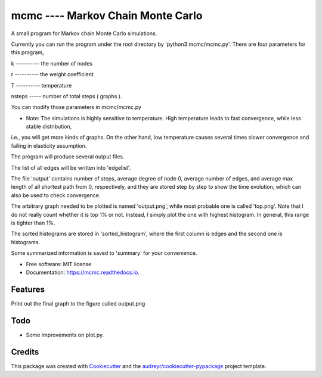===============================
mcmc ---- Markov Chain Monte Carlo
===============================


.. image:: https://travis-ci.org/tautomer/mcmc.svg?branch=test
    :target: https://travis-ci.org/tautomer/mcmc

.. image:: https://readthedocs.org/projects/markov-chain/badge/?version=latest
        :target: http://markov-chain.readthedocs.io/en/latest/?badge=latest
        :alt: Documentation Status

.. image:: https://coveralls.io/repos/github/tautomer/mcmc/badge.svg?branch=test
     :target: https://coveralls.io/github/tautomer/mcmc?branch=test



A small program for Markov chain Monte Carlo simulations.

Currently you can run the program under the root directory by 'python3 mcmc/mcmc.py'. 
There are four parameters for this program,

k ---------- the number of nodes

r ---------- the weight coefficient

T ---------- temperature

nsteps ----- number of total steps ( graphs ).

You can modify those parameters in mcmc/mcmc.py

* Note: The simulations is highly sensitive to temperature. High temperature leads to fast convergence, while less stable distribution,
i.e., you will get more kinds of graphs. On the other hand, low temperature causes several times slower convergence and failing in elasticity assumption.

The program will produce several output files.

The list of all edges will be written into 'edgelist'.

The file 'output' contains number of steps, average degree of node 0, average number of edges, and average max length of all shortest path
from 0, respectively, and they are stored step by step to show the time evolution, which can also be used to check convergence.

The arbitrary graph needed to be plotted is named 'output.png', while most probable one is called 'top.png'. Note that I do not
really count whether it is top 1% or not. Instead, I simply plot the one with highest histogram. In general, this range is tighter
than 1%.

The sorted histograms are stored in 'sorted_histogram', where the first column is edges and the second one is histograms.

Some summarized information is saved to 'summary' for your convenience.


* Free software: MIT license
* Documentation: https://mcmc.readthedocs.io.


Features
--------

Print out the final graph to the figure called output.png


Todo
--------
* Some improvements on plot.py.


Credits
---------

This package was created with Cookiecutter_ and the `audreyr/cookiecutter-pypackage`_ project template.

.. _Cookiecutter: https://github.com/audreyr/cookiecutter
.. _`audreyr/cookiecutter-pypackage`: https://github.com/audreyr/cookiecutter-pypackage


